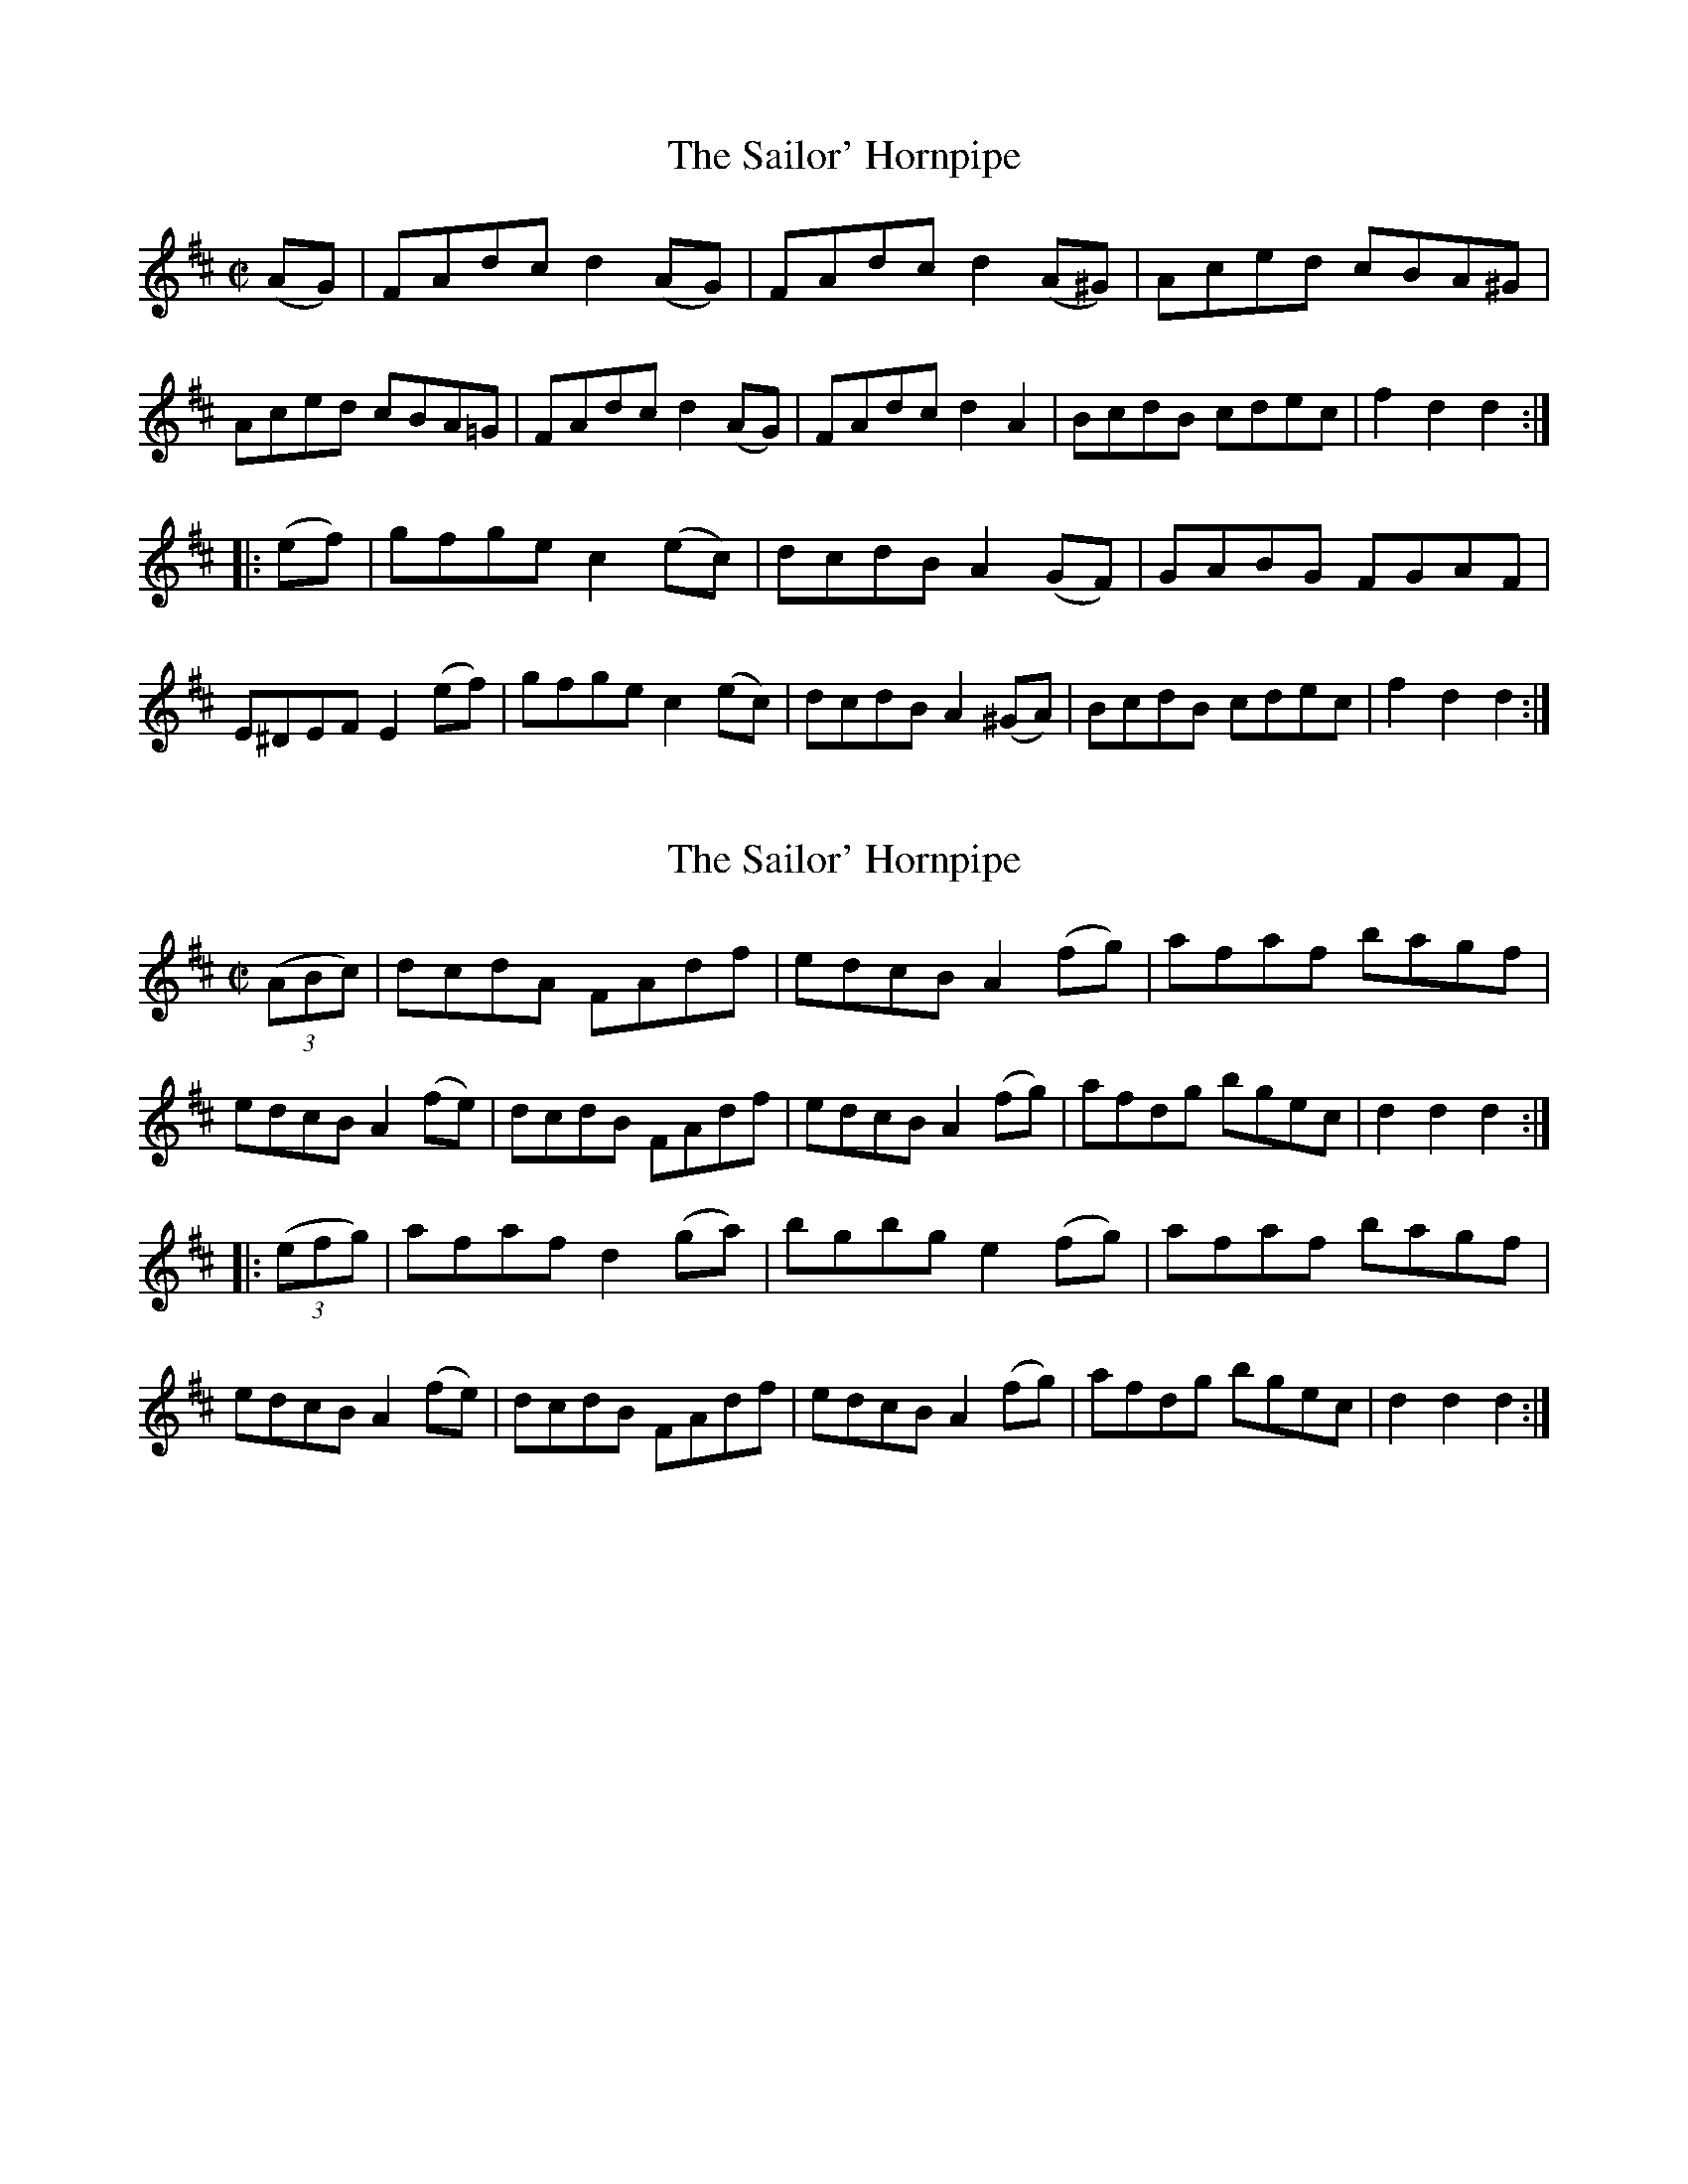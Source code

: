 
X: 1577
T: The Sailor' Hornpipe
R:Hornpipe
N:"No. 1."
B:O'Neill's 1577
Z:Transcribed by Michael D. Long, 9/28/98
M:C|
L:1/8
K:D
(AG)|FAdc d2 (AG)|FAdc d2 (A^G)|Aced cBA^G|Aced cBA=G|\
FAdc d2 (AG)|FAdc d2 A2|BcdB cdec|f2 d2 d2:|
|:(ef)|gfge c2 (ec)|dcdB A2 (GF)|GABG FGAF|E^DEF E2 (ef)|\
gfge c2 (ec)|dcdB A2 (^GA)|BcdB cdec|f2 d2 d2:|


X: 1578
T: The Sailor' Hornpipe
R:Hornpipe
N:"No. 2."
B:O'Neill's 1578
Z:Transcribed by Michael D. Long, 9/28/98
M:C|
L:1/8
K:D
(3(ABc)|dcdA FAdf|edcB A2 (fg)|afaf bagf|edcB A2 (fe)|\
dcdB FAdf|edcB A2 (fg)|afdg bgec|d2 d2 d2:|
|:(3(efg)|afaf d2 (ga)|bgbg e2 (fg)|afaf bagf|edcB A2 (fe)|\
dcdB FAdf|edcB A2 (fg)|afdg bgec|d2 d2 d2:|


X: 1579
T: The Wicklow Hornpipe
R:Hornpipe
N:"Collected by Ennis"
B:O'Neill's 1579
Z:Transcribed by Michael D. Long, 9/28/98
M:C|
L:1/8
K:D
(FG) \
| A>BAF DEFG | AGFD c2 (3(ABc) | defd cAGF | (D>G (3{A}GFG D>)G G z |
A>BAF DEFG | AGFD c2 (3(ABc) | defd (c<A)AG | F2 D2 D2 :|
|: z2 \
| f2 {a}fd cAGF | D2 g2 g2 af | d3 e fdec | Addc Ad d z |
| efec ABcA | dcAB c2 (3(ABc) | defd (c<A)AG | F2 D2 D2 :|


X: 1580
T: Miss Brown's Fancy
M:C|
L:1/8
R:Hornpipe
B:O'Neill's 1580
Z:Transcribed by Michael D. Long, 9/28/98
K:D
(3(AGE)|D2 D2 DFAF|dFAF dFAF|E2 (EF) GBEB|edcB AGFE|\
D2 D2 DFAF|dFAF GFED|DFAg faec|d2 d2 d2:|
|:ag|(fd)dd fdad|fd (3(efg) a2 (ed)|(cA)AA (ce)Ae|cdef g2 (eg)|\
(fd)dd fdad|fd (3(efg) a2 (gf)|gbag fedc|d2 d2 d2:|


X: 1581
T: The Son Of Prosperity
M:C|
L:1/8
R:Hornpipe
B:O'Neill's 1581
N:"Collected by F.O'Neill."
Z:Transcribed by Michael D. Long, 9/28/98
K:D
(AG)|FDFA dABG|(F<A) D2 D2 (AG)|FDFA dABG|(E<G) C2 C2 (AG)|\
FDFA dABG|(F<A) D2 D2 (AG)|FDAD (3(EFG) CE|F2 D2 D2:|
|:(3(ABc)|dedc AGAB|cdcA d2 (3(ABc)|dedc AGEF|(E<G) C2 C2 (3(ABc)|\
dedc ABAG|FEFG ABAG|FDAD (3(EFG) CE|F2 D2 D2:|


X: 1582
T: The Men From Mallow
M:C|
L:1/8
R:Hornpipe
B:O'Neill's 1582
N:"Collected by F.O'Neill."
Z:Transcribed by Michael D. Long, 9/28/98
K:D
(AG)|F2 (EF) D2 (3(ABc)|d2 (cB) ABcG|E2 (DE) C2 (CF)|EDEF G2 (AG)|\
F2 (EF) D2 (3(ABc)|d2 (cB) ABcG|FDFA GECE|D2 DD D2:|
||(3(ABc)|d2 (cd) AFDF|d2 (cd) A2 (AB)|cBcA GECE|cBcA G2 (3(ABc)|\
d2 (cd) AFDA|d2 (cd) ABcA|FDFA GECE|D2 DD D2 (3(ABc)|
d2 (cd) AFDA|d2 (cd) A2 (AB)|cBcA GECE|cBcA G2 (3(ABc)|\
dcBd cBAc|BAGB A2 D2|FDFA GECE|D2 DD D2|]


X: 1583
T: The Mountain Top
M:2/4
L:1/16
R:Hornpipe
B:O'Neill's 1583
Z:Transcribed by Michael D. Long, 9/28/98
K:Bb
(FE)|DFBc d2(cd)|edcB G2(FE)|DFBc dBAB|gfdB c2(FE)|\
DFBc d2(cd)|edcB G2(FE)|DFBd cBAc|B2d2 B2:|
|:(Bc)|dBAB GBFB|DFBc dBAB|gBfB edcB|GccB ABce|\
dBAB GBFB| DFBc dBAB|gBfB edcB|AFGA B2:|


X: 1584
T: Lady Day
M:2/4
L:1/16
R:Hornpipe
B:O'Neill's 1584
N:"Collected by F.O'Neill."
Z:Transcribed by Michael D. Long, 9/29/98
K:G
(Bd)|edBA GABG|AGFG E2(FE)|DEFG ABcA|Bd^ce d2(Bd)|\
edBA GABG|AGFG E2(FE)|DEFG ABcA|(3(GAG) Bd Hg2||
(D/2E/2F/2G/2)|B2BA B2BA|GAB^c d2(cd)|edcB ABAG|\
(3(FGF) (3(EFE) DEFD|ABAF BcBG|ABAF G2(AB)|cBAG FGEF|D2d2 "D.C."d2|]


X: 1585
T: Big Dan O'Mahony
M:C
L:1/8
R:Hornpipe
B:O'Neill's 1585
N:"Collected by F.O'Neill."
Z:Transcribed by Michael D. Long, 9/29/98
K:A
(GB)|AGAB A2 (Bd)|edBA G2 (Bd)|e^def gfea|edBA G3 B|\
AGAB A2 (Bd)|edBA G2 (ed)|B2 (AG) gdBd|c2 A2 A2:|
(Bd)|e^def g2 (fe)|a2 a2 g2 (ea)|e^def gfea|edBA G2 (Bd)|\
e^def gfge|abag e2 (ea)|gedg edBd|c2AA A2 (Bd)|
e^def gfge|(3(aba) ag e2 (ea)|e^def gf(ea)|edBA G2 (AB)|\
c2 Bc d2 cd|efge a2 a2|gfea edBd|c2 A2 A2|]


X: 1586
T: The Trumpet Hornpipe
M:2/4
L:1/16
R:Hornpipe
N:"1st Setting."
B:O'Neill's 1586
N:"Collected by F.O'Neill."
Z:Transcribed by Michael D. Long, 9/29/98
K:G
(3(DEF)|G2GG G2G2|BGBd gdBG|D2DD D2D2|FDFA dcAF|\
G2GG G2G2|
BGBd g2 z2|fafd egec|[1 (3.d.d.d fe dcAF:|[2\
d2dd d2d2||e2ee e2e2|fgaf gfed|
c2cc B2BB|ABAG FGEF|D>G (3GFG E>G (3GFG|D>G (3GFG BGFD|\
Bdfe dcAF|G2GG G2 z2:|


X: 1587
T: The Trumpet Hornpipe
M:2/4
L:1/16
R:Hornpipe
N:"2nd Setting"
B:O'Neill's 1587
N:"Collected by J.O'Neill."
Z:Transcribed by Michael D. Long, 9/29/98
K:G
D2|G2GG G2GG|BGBd gdBG|D2DD D2DD|FDFA dcAF|\
GGG2 GGG2|BGBd gdBG|ABcd efge|d2f2 d2:|
|:z2|d2dd d2dd|dBgf edcB|cdec dcBA|GBAF GFED|\
(DGFG) (EGFG)|(DGFG) (EGFG)|(dGFG) dcBA|G2B2 G2:|


X: 1588
T: The Mullingar Races
M:2/4
L:1/16
R:Hornpipe
N:"1st Setting."
B:O'Neill's 1588
N:"Collected by F.O'Neill."
Z:Transcribed by Michael D. Long, 9/29/98
K:G
D2|GABG ABcA|defd dcBA|BcBG ABAG|FGAB cAFD|\
GABG ABcA|defd dcBA|B2d2 cAGF|D(G{A}GF) G2:|
(3(def)|g2eg f2ed|gage f2(ed)|defg abag|f2dd (de)dc|\
B2BG AFD2|BdBG ABcA|defd cAGF|D(G{A}GF) G2:|


X: 1589
T: The Mullingar Races
M:2/4
L:1/16
R:Hornpipe
N:"2nd Setting."
B:O'Neill's 1589
N:"Collected by J.O'Neill."
Z:Transcribed by Michael D. Long, 9/29/98
K:G
D2|GABG ABcA|BcdB cedc|(3BdB G>B (3AcA F>A|(3GBA (3GFE D2D2|
GABG ABcA|BcdB cfdc|(3BdB G>B (3AcA FA|G2G2 G2:|\
|:d2 gfga gdBd|gfga gdBd|
efge abag|fdec d2(dc)|(3(Bcd) B>G AFDc|(3(Bcd) B>G AFDc|\
BdcB AcBA|G2G2 G2|]


X: 1590
T: Jerry Daly's Hornpipe
M:C|
L:1/8
R:Hornpipe
N:"1st Setting."
B:O'Neill's 1590
N:"Collected by F.O'Neill."
Z:Transcribed by Michael D. Long, 9/29/98
K:A
(ed)|cABG A2 (BA)|GEDE G2 (cd)|(3(efg) (fa) gedc|B2 GG G2 (ed)|\
cABG A2 (BA)|GEDE G2 (cd)|(3(efg) (fa) gedB|A2 AA A2:|
|:(3(efg)|agab agef|gedB G2 (ef)|gfga gfef|gfdB GABG|\
EAAG AcBA|GFEF GABd|(3(efg) (fa) gedB|A2 AA A2:|


X: 1591
T: Jerry Daly's Hornpipe
M:C|
L:1/8
R:Hornpipe
N:"2nd Setting."
B:O'Neill's 1591
N:"Collected by J.O'Neill."
Z:Transcribed by Michael D. Long, 9/29/98
K:A
(ed)|c2 (Bc) ABcA|GFEF GABd|(eg)(fa) gedc|B2 G2 G2 (ed)|\
c2 (Bc) ABcA|GFEF GABd|(eg)(fa) gedc|A2 A2 A2:|
|:e2|agab aged|B2 G2 G2 (ef)|{a}gfga gfed|e2 a2 a2 (ed)|\
c2 (Bc) ABcA|GFEF GABd|(eg)(fa) gedc|A2 A2 A2:|


X: 1592
T: The Banks of the Ilen
M:C|
L:1/8
R:Hornpipe
B:O'Neill's 1592
N:"Collected by F.O'Neill."
Z:Transcribed by Michael D. Long, 9/30/98
K:D
(AG)|FDFA d2 (fe)|d2 (fd) ecAG|FDFA d2 (fd)|ecAF GBAG|\
FDFA d2 (fe)|d2 (fd) ecAG|FDFA d2 (fd)|ecAF G:|
|:(de)|f2 (fd) g2 (ge)|abag fdde|f2 (fd) g2 (ge)| abaf g2 (fg)|\
abaf gage| fgfd ecAG|FDFA defd|ecAF G2:|


X: 1593
T: Kit O'Mahony's Hornpipe
M:C|
L:1/8
R:Hornpipe
B:O'Neill's 1593
N:"Collected by F.O'Neill."
Z:Transcribed by Michael D. Long, 9/30/98
K:G
(GA)|B2 (BG) A2 (AG)|FGAB cAFD|BGBd cAGF|D2 G2 G2 (GA)|\
B2 (BG) A2 (AG)|FGAB cAFD|fefd cAGF|D2 G2 G2:|
|:D2|GABc d2 g2|defd cAGF|GABc d2 (ef)|gfge d2 (ef)|\
gfge fefd|efed cdeg|{g}fefd cAGF|D2 G2 G2:|


X: 1594
T: The Boys of Ballysimon
M:C|
L:1/8
R:Hornpipe
B:O'Neill's 1594
N:"Collected by Cronin."
Z:Transcribed by Michael D. Long, 9/30/98
K:D
(dc)|BAGB ABcA|dcAF G2 (FG)|AFDE FAGF|D2 (DE) D2 (dc)|\
Bc (3(BAG) ABcA|dcAF G2 (FG)|AFDE FAGE|D2 DE D2:|
|:(FG)|Addg fgfd|efed cBcA|Addg fgfd|efec d2 (dc)|\
BAGB ABcA|dcAF G2 (FG)|AFDE FAGE|D2 DE D2:|
|:(dc)|Bc (3(BAG) AGFG|ABcA f2 (ed)|ecAF GBAF|D2 (DE) D2 (dc)|\
BGGB cBAG|AGFG g2 (fg)|ecAF GBAF|D2 DE D2:|
|:(FG)|Adeg fgfd|efed cAGF|Adde fgfd|efec defg|\
agfa gfef|defd cBAG|AFDE FAGE|D2 DE D2:|


X: 1595
T: The Maid of Listowell
M:C|
L:1/8
R:Hornpipe
B:O'Neill's 1595
N:"Collected by J.O'Neill."
Z:Transcribed by Michael D. Long, 9/30/98
K:G
B2|AFEF E2 (FD)|EFAB d^cde|fedB AFEF|DFAF D2 (BA)|\
AFEF E2 (FD)|EFAB d^cde|fedB AFDF|E2 EE E2:|
|:BF|AFAB defe|dBAB d2 (de)|fedB AFEF|DEFG A2 (BF)|\
AFEF E2 (FD)|EF (3(AB^c) dcde|fedB AFDF|E2 EE E2:|


X: 1596
T: The Slipper Hornpipe
M:C|
L:1/8
R:Hornpipe
B:O'Neill's 1596
N:"Collected by Dillon."
Z:Transcribed by Michael D. Long, 9/30/98
K:D
(3(ABc)|d>f (3(edc) d>AB>G|F>dE>d D2 d2|c>eA>d c>de>f|g>ef>d (3(cBA) B>c|
d>f (3(edc) d>AB>G|F>dE>d D2 d2|(3(edc) B>c d>fe>c|d2 d>d d2:|\
|:e>c|A>ce>c A>ce>c|A>df>d A>df>d|
B>ge>d c>de>f|g>ef>d (3(cBA) B>c|d>f (3(edc) d>AB>G|F>dE>d D2 d2|\
(3(cBA) B>c d>fe>c|d2 d>d d2:|


X: 1597
T: O'Dwyer's Hornpipe
M:C|
L:1/8
R:Hornpipe
B:O'Neill's 1597
N:"Collected by F.O'Neill."
Z:Transcribed by Michael D. Long, 9/30/98
K:G
(dc) \
| (B<d)G>G G2 (AG) | (F<A)D>D D2 (dc) | (B<d)G>G G2 (Bd) | (e<g)(f<a) gedc |
| (B<d)G>G G2 (AG) | (F<A)D>D D2 (dc) | BdBG (3(ABc) AF | G2 G>G G2 :|
|: (ga) \
| b2bg afdf | gabg agfd | egfa gbag | f2 d>d d2 (ga) |
| babg afdf | gabg agfd | (3(efg) fa gedc | B2 G>G G2 :|
|: (dc) \
| BcAB G2 AG | FGEF D2 dc | BcAB G2 (Bd) | egfa gedc |
| BcAB G2 (AG) | FGEF D2 (dc) | BdBG (3(ABc) AF | G2 G>G G2 :|
|: (Bc) \
| d>B (3.B.B.B G>B (3.B.B.B | d>B (3.B.B.B G>B (3.B.B.B | c>A (3.A.A.A F>A (3.A.A.A | c>A (3.A.A.A F>A FAdc |
| BGBd eceg | fdfa gfga | bgfa gedc | B2 G>G G2 :|


X: 1598
T: The Groves Hornpipe
M:2/4
L:1/16
R:Hornpipe
B:O'Neill's 1598
N:"Collected by Early."
Z:Transcribed by Michael D. Long, 10/01/98
K:G
D2|G2GF GABc|dBGB AGFD|=F2FE FGAB|cd=fe dcA^F|\
G2GF GABc|dBGB AGFD|dfeg fdcA|
AG{A}GF G2||A2|B2BA Bcde|fdcB AF (3FEF|CF (3FEF AF (3FEF|\
ABcA BG (3GFG|B2BA Bcde|fdcA dBcA|
dfeg fdcA|AG{A}GF G2||c2|d2g2 g2fg|abag f2af|\
d^cde fefg|abag f2fe|d2g2 g2fg|abag f2fe|
d^cde fdcA|AG{A}GF G2||D2|G>d (3(Bcd) G>d (3(Bcd)|=F>c (3(ABc) F2(A^F)|\
G>d (3(Bcd) G2(Bc)|d^cde fd=cA|
G>d (3(Bcd) G>d (3(Bcd)|=F>c (3(ABc) F2(Bc)|d^cde fd=cA|AG{A}GF G2||\
d2|g>d (3(Bcd) g>d (3(Bcd)|f>c (3(ABc) f>c (3(ABc)|
g>d (3(Bcd) g>d (3(Bcd)|A>G (3(ABc) A>G (3(ABc)|\
dedB cdcA|(3(Bcd) BG AcBd|dfeg fdcA|AG{A}GF G2:|


X: 1599
T: The Ulster Hornpipe
M:C|
L:1/8
R:Hornpipe
B:O'Neill's 1599
N:"Collected by J.O'Neill."
Z:Transcribed by Michael D. Long, 10/01/98
K:G
(dc)|BGFG DGBd|cBAG FAGF|Ggfe dBAG|B2 A2 A2 (dc)|\
BGFG DGBd|cBAG FAGF|Ggfe dcAc|B2 G2 G2:|
||(dc)|BGBd gabg|abc'a gfed|egfa gbac'|bgfg e^def|\
gbdg egBd|cBAG FAGF|Ggfe dcAc|B2 G2 G2 (dc)|
BGBd gabg|abc'a gfed|(3(efg) (3(fga) (3(gab) (3(abc')|bgfg e^def|\
gbdg egBd|cBAG FAGF|Ggfe dcAc|B2 G2 G2|]


X: 1600
T: The First of June
M:C|
L:1/8
R:Hornpipe
B:O'Neill's 1600
N:"Collected by F.O'Neill."
Z:Transcribed by Michael D. Long, 10/02/98
K:G
(B>c)|d>dc>A (3ddd c>A|~G2 A>F G2 A>G|F>Af>e d>cE>F|G>gf>e (3ded (3cBA|
d>dc>A (3ddd c>A|G>gf>a g2 g2|d>BG>E D>DE>F|G2 g2 g2:|\
|:(e>f)|(3gag f>g e>Be>f|g>bf>g e2 f>g|
a>ba>g f>ed>f|e>gf>e d2 e>f|g>af>g e>fd>d|g>dB>G A>GE>F|\
G>BG>E D>DE>F|G2 g2 g2:|


X: 1601
T: The Last of the Twins
M:C|
L:1/8
R:Hornpipe
B:O'Neill's 1601
N:"Collected by F.O'Neill."
Z:Transcribed by Michael D. Long, 10/02/98
K:A
(3(efg)|a>ec>e f>ec>B|A>ce>a f>ec>A|G>AB>c d>ef>e|d>cB>A B2 (3(efg)|
a>ec>e f>ec>B|A>ce>a f>ec>A|G>AB>c d>ef>g|a2 A2 A2:|\
|:(3(efg)|a>ga>b a>gf>e|f>ef>g f>ec>A|
G>AB>c d>ef>e|d>cB>A G2 (3(efg)|a>ga>b a>gf>e|f>ef>g f>ec>A|\
G>AB>c d>ef>g|a2 a>g a2:|


X: 1602
T: Kitty's Wedding
M:C|
L:1/8
R:Hornpipe
B:O'Neill's 1602
N:"Collected by Kennedy."
Z:Transcribed by Michael D. Long, 10/02/98
K:D
({g}fe)|d2 (Bd) A2 (FA)|TBAFA D2 T(ED)|\
B,DA,D DFBF|AADF E2 T(fe)|\
d2 (Bd) A2 (FA)|TBAFA D2 T(ED)|B,DA,D DFBA|FAEA D2:|
|:(fg)|afed bafd|Adfd edBd|DFAd FAde|fadf e2 (fg)|\
afed bafd|Adfd edBd|DFAd FAdf|eABc d2:|


X: 1603
T: The Harvest Home
M:C|
L:1/8
R:Hornpipe
B:O'Neill's 1603
Z:Transcribed by Michael D. Long, 10/02/98
K:D
(AF)|DAFA DAFA|defe dcBA|eAfA gAfA|edcB AGFE|\
DAFA DAFA|defe dcBA|dAFA fgec d2 d2 d2:|
|:(cd)|e>A (3AAA f>A (3AAA|e>A (3AAA f>A (3AAA|eAfA gAfA|\
(3(efe) (3(dcB) (3(ABA) (3(GFE)|\
DAFA DAFA|defe dcBA|dAFA fgec d2 d2 d2:|


X: 1604
T: Coey's Hornpipe
M:C|
L:1/8
R:Hornpipe
B:O'Neill's 1604
N:"Collected by J.O'Neill."
Z:Transcribed by Michael D. Long, 10/02/98
K:G
(3(DEF)|GdBG FcAF|GABG D2 (GF)|EGAB cBAG|FAd^c (3(fed) (3(ecA)|\
GdBG FcAF|GABG D2 (GF)|E>edc BAGF|A2 G2 G2:|
||(AG)|FAd^c dBAG|FAd^c dfed|^cdef gecg|d^cde d2 d=c|\
BcBA GBec|ABAG FAdf|egfe dcBA|G2 B2 G2:|


X: 1605
T: The Echo
M:C|
L:1/8
R:Hornpipe
B:O'Neill's 1605
N:"Collected by Tobin."
Z:Transcribed by Michael D. Long, 10/02/98
K:D
T(fe) \
| d>AF>A D2 (F>A) | d>fe>c d>cB>c | A2 c>e A2 c>e | (3(fga) e>f d>cB>A |
| d>AF>A D2 (F>A) | d>fe>c d>cB>c | T(gf)g>b a>fd>f | e>AB>c d2 :|
|: z2 \
| d>(g (3{a}gfg) b>(g (3{a}gfg) | (3(gag) b>g a>gf>g | A2 c>f A2 c>f | (3(fga) e>f d>cB>A |
| d>(g (3{a}gfg) b>(g (3{a}gfg) | (3(gag) b>g a>gf>a | Tg>fg>b a>fd>f | e>AB>c d2 :|


X: 1606
T: The Post Office
M:2/4
L:1/16
R:Hornpipe
B:O'Neill's 1606
N:"Collected by F.O'Neill."
Z:Transcribed by Michael D. Long, 10/03/98
K:G
(GA)|Bdde dBAG|Bcde d2BA|Beef edBA|Beef e2e2|\
gabg fgaf|Tgfed e2ge|dBAB dBAB|G2GG G2:|
|:(ga)|babg agaf|gabg agef|gfge dBGB|TBAAG A2 z2|\
gabg fgaf|Tgfed e2ge|dBAB dBAB|G2 GG G2:|


X: 1607
T: Murray's Hornpipe
M:2/4
L:1/16
R:Hornpipe
B:O'Neill's 1607
N:"Collected by J.O'Neill."
Z:Transcribed by Michael D. Long, 10/03/98
K:D
(AF)|"S"D2d2 d2cd|ecAc d2de|f2fd g2ge|afdf ecAF|\
D2d2 d2cd|ecAc d2de|fgaf edcB|[1 A2AB AGFE:|[2 A2A2 A2||
|:(fg)|agfe dcBA|B2G2 G2(ga)|bagf gfed|c2A2 A2(fg)|\
afaf gbgb|afaf gbgb|afdf gece|[1 d2d2 d2:|[2 d2d2 dBA"S"F||


X: 1608
T: The Midnight Dance
M:2/4
L:1/16
R:Hornpipe
B:O'Neill's 1608
N:"Collected by J.O'Neill."
Z:Transcribed by Michael D. Long, 10/05/98
K:G
D2|GFGA GBdB|AGAB ABcB|ABcd efge|dgfe dcBA|\
GFGA GBdB|AGAB ABcB|ABcd efge|dcBA HG2:|
|:B2|Adcd Agfe|defg a2f2|efge cABc|dfec A2F2|\
Adcd Agfe|defg a2f2|efge cABc|d2f2 "D.C."d2:|


X: 1609
T: The New Moon
M:2/4
L:1/16
R:Hornpipe
B:O'Neill's 1609
N:"Collected by F.O'Neill."
Z:Transcribed by Michael D. Long, 10/05/98
K:G
(3(DEF)|GFGA BGdB|AGAB cAFA|GFGA BGdB|AGAB A2(3(DEF)|\
GFGA BGdB|AGAB Agfa|gdec dBcA|B2G2 G2:|
||(3(def)|gfga gfed|cBAB cdef|gfga gfed|e2a2 a2(3(def)|\
gfga gfed|cBAB cdef|gdec dBcA|B2G2 G2:|


X: 1610
T: McDermott's Hornpipe
M:2/4
L:1/16
R:Hornpipe
B:O'Neill's 1610
N:"Collected by Cronin."
Z:Transcribed by Michael D. Long, 10/06/98
K:D
D2|d>f (3(edc) d2B2|(3(ABA) G>A F>GEF|E>d (3ddd c>e (3eee|d>fe>d cABc|
d>f (3(edc) d2B2|(3(ABA) G>A F>GEF|DFAF GABd|c>e (3(ABc) d2:|\
|:(de)|f2fd fgaf|g2gf gbag|
f2fd fgab|agfe dcBA|f2fd fgaf|g2gf gbag|\
(3(fgf) d>f (3(efe) c>f|dfed cABc:|


X: 1611
T: Glengariff Bay
M:2/4
L:1/16
R:Hornpipe
B:O'Neill's 1611
N:"Collected by F.O'Neill."
Z:Transcribed by Michael D. Long, 10/06/98
K:G
(3(DEF)|G2D2 G2D2|GABG AGFD|BGBd cBAG|E2A2 AcBA|\
G2D2 G2D2|GABG AFDc|BABc dBAB|G2GG G2:|
|:(dc)|BGBd gfga|bagf gfed|efgf edcB|cBAG FAdF|\
G2D2 G2D2|GABG AFDc|BABc dBAB|G2GG G2:|


X: 1612
T: Spellan's Inspiration
M:2/4
L:1/16
R:Hornpipe
B:O'Neill's 1612
N:"Collected by J.O'Neill."
Z:Transcribed by Michael D. Long, 10/06/98
K:Bb
(3(bag)|f2d>B B2F>B|G2E2 E2F>E|D>FE>G F>Be>d|c>BA>G F>ba>g|\
f>bd>f B>dF>B|
G2E2 E2F>E|D>FE>G F>BA>c|B2B,2 B,2::(D>E)|F>GF>E D>EF>D|\
G>FE>D E>DE>F|G>_AG>F E>Gc>B|A2F2 F2D>E|
F>GF>E D>FE>D|E2g2 g2f>e|d>fB>d c>fA>c|B2B,2 B,2:|\
|:(D>C)|B,2D>B, F>B,D>B,|A,>B,C>D E>DE>F|
D>FE>G F>BA>c|e>cA>F E>DE>C|B,2D>B, F>B,D>B,|A,>B,C>D E>DE>C|\
D>BA>G F>ED>C|B,2D2 B,2:|


X: 1613
T: The Sweep's Hornpipe
M:2/4
L:1/16
R:Hornpipe
B:O'Neill's 1613
N:"Collected by J.O'Neill."
Z:Transcribed by Michael D. Long, 10/09/98
K:D
a>g|(3(faf) d>f A>dF>A|D>FA>d f2e>f|g>be>g d>fA>F|G>BA>F E2a>g|\
(3(faf) d>f A>dF>A|
D>FA>d f2e>f|g>fe>d c>AB>c|d2f2 d2::z2|F>EF>A B>cd>e|\
f>gf>e d>cd>B|A2f2 f>ef2|G2e2 e>de2|
F>EF>A B>cd>e|f>gf>e d>cd>B|A>fe>d c>AB>c|d>fe>c d2:|\
|:a>g|(3(fgf) (3(efe) (3(ded) (3(cdc)|(3(BcB) (3(ABA) G2b>a|
(3(gag) (3(fgf) (3(efe) (3(ded)|(3(cdc) (3(BcB) A2a>g|\
(3(fgf) (3(efe) (3(ded) (3(cdc)|(3(BcB) (3(ABA) (3(GAG) (3(FGF)|\
E>ge>d c>AB>c| d2f2 d2:|


X: 1614
T: Spellan's Delight
M:C|
L:1/8
R:Hornpipe
B:O'Neill's 1614
N:"Collected by J.O'Neill."
Z:Transcribed by Michael D. Long, 10/10/98
K:A
E2|(3(AcA) E>c d>BG>B|A>c (3(efg) a>ec>f|d>bc>a B>ge>g|a>ec>e f>dB>G|
(3(AcA) E>c d>BG>B|a>gb>g a>ec>e|d>ce>d f>ea>g|b>ge>g a2:|\
e2|a>be>g a>fc>f|(3(def) (3(edc) d>BG>B|
c>ea>c' d'>c'b>a|g>ba>f e2 f>g|a>gb>g a>ec>e|d>bB>g a>ec>e|\
d>ce>d f>ea>g|b>ge>g a2:|


X: 1615
T: Spellan's Fancy
M:C|
L:1/8
R:Hornpipe
B:O'Neill's 1615
N:"Collected by J.O'Neill."
Z:Transcribed by Michael D. Long, 10/10/98
K:A
e>d|c>ae>c (3(AcA) Eg|a>ec>a e>cA>e|f>dB>G e>cA>E|\
(3(CEA) (3(ceg) (3(agf) (3(fed)|
c>ae>c (3(dfd) B>d|c>aA>a e>cA>c'|d'>be>e' c'>ae>c'|d'>be>b a2:|\
|:B>A|G>BE>B A>cE>d|c>eA>g a>ec>a|
f>dB>g a>ec>a|[A2g2] [A2f2] [A2e2] (3(efg)|(3(aed) (3(cBA) G>BE>d|\
c>ea>g b>ge>d|c>ea>c' d'>bg>e|d>BG>E A2:|


X: 1616
T: Spellan's Fiddle
M:C|
L:1/8
R:Hornpipe
B:O'Neill's 1616
N:"Collected by J.O'Neill."
Z:Transcribed by Michael D. Long, 10/10/98
K:A
c>d|e>ag>b a>fe>c|A>GA>B c>AE>D|C>EA>c d>cB>A|G>Be>g f>cd>B|
A>ag>b a>fe>c|A>GA>B c>AE>D|C>EA>c (3(Bgf) (3(edB)|A2 c2 A2:|\
|:G>A|B>cB>A G>Be>f|g>ag>e B>eg>b|
a>gf>a g>fe>g|f>b^d>b c>bB>b|B>cB>A G>Be>f|g>ag>e B>eg>b|\
a>f^d>B (3(dcB) (3(AGF)|(3(EGB) (3(egb) c'2:|


X: 1617
T: O'Gallagher's Hornpipe
M:C|
L:1/8
R:Hornpipe
B:O'Neill's 1617
N:"Collected by O'Gallagher."
Z:Transcribed by Michael D. Long, 10/10/98
K:G
(Bc)|d^ced =cBAG|BAGF GABc|dgfg edcB|AGFE D2 (Bc)|\
d^ced =cBAG|BAGF GABc|dgfg ecAF|G2 G2 G2:|
|:(Bc)|dgfg edBd|e^def g2 (fg)|edcB cBAG|AGFE D2 (EF)|\
GFGB A^GAc|B^ABd efge|BdBG AcAF|G2 G2 G2:|


X: 1618
T: O'Fenlon's Hornpipe
M:C|
L:1/8
R:Hornpipe
B:O'Neill's 1618
Z:Transcribed by Michael D. Long, 10/10/98
K:Bb
(fe)|d2 B2 BcdB|cBAG F2 (FE)|DFBF dedB|cBAG F2 (fe)|\
d2 B2 B2 (gf)|e2 c2 c2 cB|Acfa gbg=e|f2 f2 f2:|
|:(fe)|.d(BAB) .d(BAB)|.G(EDE) .G(EDE)|cdec BcdB|ABcA F2 (fg)|\
.f(BAB) .g(BAB)|.a(BAB) .b(BAB)|FGAB cdcA|B2 B2 B2:|


X: 1619
T: Galway Bay
M:C|
L:1/8
R:Hornpipe
B:O'Neill's 1619
N:"Collected by F.O'Neill."
Z:Transcribed by Michael D. Long, 10/10/98
K:Bb
(GA)|BABc dcd^f|g^fga =fabg|fdbg fdcd|BAG^F GFDF|\
G2 (GA) BABG|F2 (FG) AGFD|GABc dcBA|B2 G2 G2:|
|:g2|gfd^f gabg|gfdf GFDF|BABc dcd=e|fcdB AGFD|\
G^FGA BABc|BFdB AFec|d^fga bag=f|d2 g2 g2:|


X: 1620
T: The Goodnatured Man
M:2/4
L:1/16
R:Hornpipe
B:O'Neill's 1620
Z:Transcribed by Michael D. Long, 10/10/98
K:G
d2|g2bg d2gd|BcdB G2AB|cded cBAG|FGEF D2d2|\
g2bg d2gd|BcdB G2AB|cedc BAGF|A2G2 G2:|
|:(Bc)|dBdB gdgd|ecec aeae|fdfd gdgd|fgaf defd|\
g2bg d2gd|BcdB G2AB|cedc BAGF|A2G2 G2:|


X: 1621
T: Coming From The Wedding
M:C|
L:1/8
R:Hornpipe
B:O'Neill's 1621
N:"Collected by Cronin."
Z:Transcribed by Michael D. Long, 10/10/98
K:A
(3(EFG)|A2 (ce) agfe|dcBA GBEc|B2 GB EBGB|AABc dcdB|\
A2 (ce) agfe|dcBA GBEB|Aceg agaf|edcB A2:|
|:(cd)|e2 (ce) Aece|f2 (df) Bfdf|e2 (ce) Aece|dcBA GABc|\
e2 (ce) Aece|dcde fgaf|eagf edcB|AdcB A2:|


X: 1622
T: Cronin's Rambles
M:C|
L:1/8
R:Hornpipe
B:O'Neill's 1622
N:"Collected by Cronin."
Z:Transcribed by Michael D. Long, 10/10/98
K:A
E2|AGAB cABc|dcdf ed (3(efg)|aecA dfed|cABG EFGE|\
AGAB cABc|dcdf ed (3(efg)|aecA dBGB|A2 A2 A2:|
|:A2|Aceg aece|gefd efge|aecA dfed|cABG EFGE|\
Aceg aecA|gfdf e2 (3(efg)|aecA dBGB|A2 A2 A2:|


X: 1623
T: Tobin's Resource
M:C|
L:1/8
R:Hornpipe
B:O'Neill's 1623
N:"Collected by Tobin."
Z:Transcribed by Michael D. Long, 10/11/98
K:D
(AG)|(3(FGA) d>f ecAG|(3(FGA) d>f gecA|(3(FGA) d>B cdec|dcdf ecAG|
(3(FGA) d>f ecAG|(3(FGA) d>f gecA|(3(FGA) d>B cdec|d>f (3(edc) d2:|\
|:(d>e)|f2 ff f2 ec|dfec d2 (Ac)|
BABc dcdf|edcB ABde|f2 ff fgfe|dfec d2 (Ac)|\
(3(Bcd) gf edce|d>f (3(edc) d2:|


X: 1624
T: Murphy's Hornpipe
M:C|
L:1/8
R:Hornpipe
B:O'Neill's 1624
N:"Collected by Tobin."
Z:Transcribed by Michael D. Long, 10/11/98
K:G
(3(DEF)|GABG EFGE|ABcA FGAF|GBdg ecAG|FGAF DEFD|\
GABG EFGE|ABcA FGAF|GBdg ecAF|G2 GG G2:|
|:(Bc)|dedc BcdB|(3(efg) ed cdef|gfgd ecAG|FGAF DEFD|\
GABG EFGE|ABcA FGAF|GBdg ecAF|G2 GG G2:|
